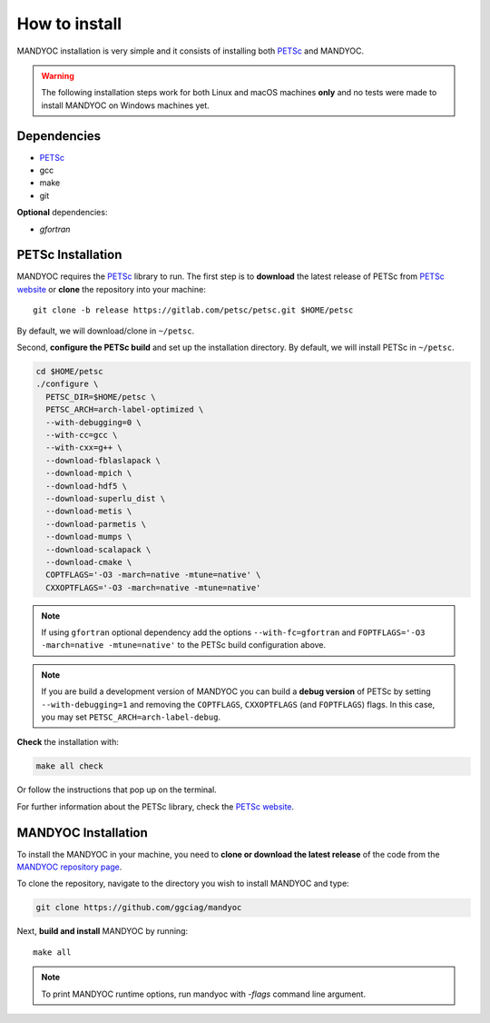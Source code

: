 How to install
==============

MANDYOC installation is very simple and it consists of installing both `PETSc`_
and MANDYOC.

.. warning::
	The following installation steps work for both Linux and macOS machines
	**only** and no tests were made to install MANDYOC on Windows machines yet.

Dependencies
------------

* PETSc_

* gcc

* make

* git

**Optional** dependencies:

* `gfortran`

PETSc Installation
------------------

MANDYOC requires the `PETSc`_ library to run.
The first step is to **download** the latest release of PETSc from `PETSc website`_
or **clone** the repository into your machine::

	git clone -b release https://gitlab.com/petsc/petsc.git $HOME/petsc

By default, we will download/clone in ``~/petsc``.

Second, **configure the PETSc build** and set up the installation directory.
By default, we will install PETSc in ``~/petsc``.

.. code-block:: bash

	cd $HOME/petsc
	./configure \
	  PETSC_DIR=$HOME/petsc \
	  PETSC_ARCH=arch-label-optimized \
	  --with-debugging=0 \
	  --with-cc=gcc \
	  --with-cxx=g++ \
	  --download-fblaslapack \
	  --download-mpich \
	  --download-hdf5 \
	  --download-superlu_dist \
	  --download-metis \
	  --download-parmetis \
	  --download-mumps \
	  --download-scalapack \
	  --download-cmake \
	  COPTFLAGS='-O3 -march=native -mtune=native' \
	  CXXOPTFLAGS='-O3 -march=native -mtune=native'


.. note::

	If using ``gfortran`` optional dependency add the options
	``--with-fc=gfortran`` and ``FOPTFLAGS='-O3 -march=native -mtune=native'``
	to the PETSc build configuration above.

.. note::

	If you are build a development version of MANDYOC you can build
	a **debug version** of PETSc by setting ``--with-debugging=1`` and removing
	the ``COPTFLAGS``, ``CXXOPTFLAGS`` (and ``FOPTFLAGS``) flags.
	In this case, you may set ``PETSC_ARCH=arch-label-debug``.

**Check** the installation with:

.. code-block::

	make all check

Or follow the instructions that pop up on the terminal.

For further information about the PETSc library, check the `PETSc website`_.

MANDYOC Installation
--------------------

To install the MANDYOC in your machine,  you need to **clone or download  the latest release** of the
code from the `MANDYOC repository page`_.

To clone the repository, navigate to the directory you wish to install MANDYOC and type:

.. code-block:: bash

   git clone https://github.com/ggciag/mandyoc

Next, **build and install** MANDYOC by running::

	make all

.. note::

	To print MANDYOC runtime options, run mandyoc with `-flags` command line
	argument.



.. _PETSc: https://www.mcs.anl.gov/petsc/
.. _PETSc website: https://www.mcs.anl.gov/petsc/download/index.html
.. _PETSc repository: https://bitbucket.org/petsc/petsc/src/maint/
.. _MANDYOC repository page: https://github.com/ggciag/mandyoc